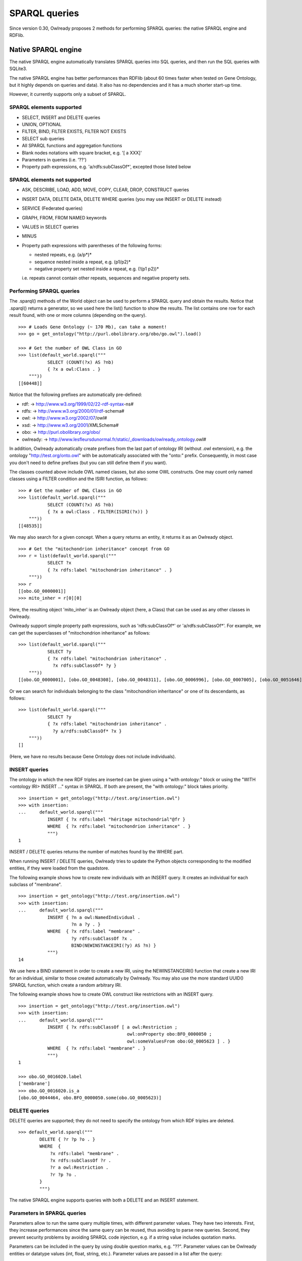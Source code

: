 SPARQL queries
==============

Since version 0.30, Owlready proposes 2 methods for performing SPARQL queries: the native SPARQL engine and RDFlib.


Native SPARQL engine
********************

The native SPARQL engine automatically translates SPARQL queries into SQL queries, and then run the SQL queries with SQLite3.

The native SPARQL engine has better performances than RDFlib (about 60 times faster when tested on Gene Ontology,
but it highly depends on queries and data). It also has no dependencies and it has a much shorter start-up time.

However, it currently supports only a subset of SPARQL.


SPARQL elements supported
-------------------------

* SELECT, INSERT and DELETE queries
* UNION, OPTIONAL
* FILTER, BIND, FILTER EXISTS, FILTER NOT EXISTS
* SELECT sub queries
* All SPARQL functions and aggregation functions
* Blank nodes notations with square bracket, e.g. '[ a XXX]'
* Parameters in queries (i.e. '??')
* Property path expressions, e.g. 'a/rdfs:subClassOf*',  excepted those listed below

SPARQL elements not supported
-----------------------------

* ASK, DESCRIBE, LOAD, ADD, MOVE, COPY, CLEAR, DROP, CONSTRUCT queries
* INSERT DATA, DELETE DATA, DELETE WHERE queries (you may use INSERT or DELETE instead)
* SERVICE (Federated queries)
* GRAPH, FROM, FROM NAMED keywords
* VALUES in SELECT queries
* MINUS
* Property path expressions with parentheses of the following forms:

  - nested repeats, e.g. (a/p*)*
  - sequence nested inside a repeat, e.g. (p1/p2)*
  - negative property set nested inside a repeat, e.g. (!(p1 p2))*

  i.e. repeats cannot contain other repeats, sequences and negative property sets.


Performing SPARQL queries
-------------------------

The .sparql() methods of the World object can be used to perform a SPARQL query and obtain the results.
Notice that .sparql() returns a generator, so we used here the list() function to show the results.
The list contains one row for each result found, with one or more columns (depending on the query).

::
   
   >>> # Loads Gene Ontology (~ 170 Mb), can take a moment!
   >>> go = get_ontology("http://purl.obolibrary.org/obo/go.owl").load()
   
   >>> # Get the number of OWL Class in GO
   >>> list(default_world.sparql("""
              SELECT (COUNT(?x) AS ?nb)
              { ?x a owl:Class . }
       """))
   [[60448]]


Notice that the following prefixes are automatically pre-defined:

*  rdf: -> http://www.w3.org/1999/02/22-rdf-syntax-ns#
*  rdfs: -> http://www.w3.org/2000/01/rdf-schema#
*  owl: -> http://www.w3.org/2002/07/owl#
*  xsd: -> http://www.w3.org/2001/XMLSchema#
*  obo: -> http://purl.obolibrary.org/obo/
*  owlready: -> http://www.lesfleursdunormal.fr/static/_downloads/owlready_ontology.owl#

In addition, Owlready automatically create prefixes from the last part of ontology IRI (without .owl extension),
e.g. the ontology "http://test.org/onto.owl" with be automatically associated with the "onto:" prefix.
Consequently, in most case you don't need to define prefixes (but you can still define them if you want).

The classes counted above include OWL named classes, but also some OWL constructs. One may count only named classes
using a FILTER condition and the ISIRI function, as follows:

::
   
   >>> # Get the number of OWL Class in GO
   >>> list(default_world.sparql("""
              SELECT (COUNT(?x) AS ?nb)
              { ?x a owl:Class . FILTER(ISIRI(?x)) }
       """))
   [[48535]]


We may also search for a given concept. When a query returns an entity, it returns it as an Owlready object.

::
   
   >>> # Get the "mitochondrion inheritance" concept from GO
   >>> r = list(default_world.sparql("""
              SELECT ?x
              { ?x rdfs:label "mitochondrion inheritance" . }
       """))
   >>> r
   [[obo.GO_0000001]]
   >>> mito_inher = r[0][0]

Here, the resulting object 'mito_inher' is an Owlready object (here, a Class) that can be used as any other classes in Owlready.

Owlready support simple property path expressions, such as 'rdfs:subClassOf*' or 'a/rdfs:subClassOf*'.
For example, we can get the superclasses of "mitochondrion inheritance" as follows:

::
   
   >>> list(default_world.sparql("""
              SELECT ?y
              { ?x rdfs:label "mitochondrion inheritance" .
                ?x rdfs:subClassOf* ?y }
       """))
   [[obo.GO_0000001], [obo.GO_0048308], [obo.GO_0048311], [obo.GO_0006996], [obo.GO_0007005], [obo.GO_0051646], [obo.GO_0016043], [obo.GO_0051640], [obo.GO_0009987], [obo.GO_0071840], [obo.GO_0051641], [obo.GO_0008150], [obo.GO_0051179]]

 
Or we can search for individuals belonging to the class "mitochondrion inheritance" or one of its descendants, as follows:

::
   
   >>> list(default_world.sparql("""
              SELECT ?y
              { ?x rdfs:label "mitochondrion inheritance" .
                ?y a/rdfs:subClassOf* ?x }
       """))
   []
   
(Here, we have no results because Gene Ontology does not include individuals).



INSERT queries
--------------

The ontology in which the new RDF triples are inserted can be given using a "with ontology:" block or
using the "WITH <ontology IRI> INSERT ..." syntax in SPARQL. If both are present, the "with ontology:" block takes priority.

::
   
   >>> insertion = get_ontology("http://test.org/insertion.owl")
   >>> with insertion:
   ...     default_world.sparql("""
              INSERT { ?x rdfs:label "héritage mitochondrial"@fr }
              WHERE  { ?x rdfs:label "mitochondrion inheritance" . }
              """)
   1

INSERT / DELETE queries returns the number of matches found by the WHERE part.

When running INSERT / DELETE queries, Owlready tries to update the Python objects corresponding to the modified entities,
if they were loaded from the quadstore.

The following example shows how to create new individuals with an INSERT query. It creates an individual for each subclass
of "membrane".

::
   
   >>> insertion = get_ontology("http://test.org/insertion.owl")
   >>> with insertion:
   ...     default_world.sparql("""
              INSERT { ?n a owl:NamedIndividual .
                       ?n a ?y . }
              WHERE  { ?x rdfs:label "membrane" .
                       ?y rdfs:subClassOf ?x .
                       BIND(NEWINSTANCEIRI(?y) AS ?n) }
              """)
   14

We use here a BIND statement in order to create a new IRI, using the NEWINSTANCEIRI() function that create a new IRI for
an individual, similar to those created automatically by Owlready. You may also use the more standard UUID() SPARQL function,
which create a random arbitrary IRI.

The following example shows how to create OWL construct like restrictions with an INSERT query.

::
   
   >>> insertion = get_ontology("http://test.org/insertion.owl")
   >>> with insertion:
   ...     default_world.sparql("""
              INSERT { ?x rdfs:subClassOf [ a owl:Restriction ;
                                            owl:onProperty obo:BFO_0000050 ;
                                            owl:someValuesFrom obo:GO_0005623 ] . }
              WHERE  { ?x rdfs:label "membrane" . }
              """)
   1
   
   >>> obo.GO_0016020.label
   ['membrane']
   >>> obo.GO_0016020.is_a
   [obo.GO_0044464, obo.BFO_0000050.some(obo.GO_0005623)]

   

DELETE queries
--------------

DELETE queries are supported; they do not need to specify the ontology from which RDF triples are deleted.

::
   
   >>> default_world.sparql("""
           DELETE { ?r ?p ?o . }
           WHERE  {
               ?x rdfs:label "membrane" .
               ?x rdfs:subClassOf ?r .
               ?r a owl:Restriction .
               ?r ?p ?o .
           }
           """)

The native SPARQL engine supports queries with both a DELETE and an INSERT statement.


Parameters in SPARQL queries
----------------------------

Parameters allow to run the same query multiple times, with different parameter values.
They have two interests. First, they increase performances since the same query can be reused, thus avoiding to
parse new queries. Second, they prevent security problems by avoiding SPARQL code injection, e.g. if a string value includes
quotation marks.

Parameters can be included in the query by using double question marks, e.g. "??". Parameter values can be Owlready entities
or datatype values (int, float, string, etc.). Parameter values are passed in a list after the query:

::
   
   >>> list(default_world.sparql("""
              SELECT ?y
              { ?? rdfs:subClassOf* ?y }
       """, [mito_inher]))
   [[obo.GO_0000001], [obo.GO_0048308], [obo.GO_0048311],
    [obo.GO_0006996], [obo.GO_0007005], [obo.GO_0051646],
    [obo.GO_0016043], [obo.GO_0051640], [obo.GO_0009987],
    [obo.GO_0071840], [obo.GO_0051641], [obo.GO_0008150],
    [obo.GO_0051179]]


Parameters can also be numbered, e.g. "??1", "??2", etc. This is particularly usefull if the same parameter is used
multiple times in the query.

::
   
   >>> list(default_world.sparql("""
              SELECT ?y
              { ??1 rdfs:subClassOf* ?y }
       """, [mito_inher]))
   [[obo.GO_0000001], [obo.GO_0048308], [obo.GO_0048311],
    [obo.GO_0006996], [obo.GO_0007005], [obo.GO_0051646],
    [obo.GO_0016043], [obo.GO_0051640], [obo.GO_0009987],
    [obo.GO_0071840], [obo.GO_0051641], [obo.GO_0008150],
    [obo.GO_0051179]]


Non-standard additions to SPARQL
--------------------------------

The SIMPLEREPLACE(a, b) function is a version of REPLACE() that does not support Regex. It works like Python or SQLite3 replace,
and has better performances.

The NEWINSTANCEIRI() function create a new IRI for an instance of the class given as argument. This IRI is similar to those
created by default by Owlready. Note that the function does not create any RDF triple, so you need to create triples for
asserting the new individual parents (including OWL NamedIndividual and the desired class(es)).

The LOADED(iri) function returns True if the given IRI is currently loaded in Python, and False otherwise.



Prepare SPARQL queries
----------------------

The .prepare_sparql() method of the World object can be used to prepare a SPARQL query. It returns a PreparedQuery object.

The .execute() method of the PreparedQuery can be used to execute the query. It takes as argument the list of parameters,
if any.

.. note::
   
   The .sparql() method calls .prepare_sparql(). Thus, there is no interest, in terms of performances, to use
   .prepare_sparql() instead of .sparql().

The PreparedQuery can be used to determine the type of query:

::

   >>> query = default_world.prepare_sparql("""SELECT (COUNT(?x) AS ?nb) { ?x a owl:Class . }""")
   >>> isinstance(query, owlready2.sparql.main.PreparedSelectQuery)
   True
   >>> isinstance(query, owlready2.sparql.main.PreparedModifyQuery) # INSERT and/or DELETE
   False

The following attributes are availble on the PreparedQuery object:

 * .nb_parameter: the number of parameters
 * .column_names: a list with the names of the columns in the query results, e.g. ["?nb"] in the example above.
 * .world: the world object for which the query has been prepared
 * .sql: the SQL translation of the SPARQL query

::

   >>> query.sql
   'SELECT  COUNT(q1.s), 43 FROM objs q1 WHERE q1.p=6 AND q1.o=11'
   
.. note::
   
   For INSERT and DELETE query, the .sql translation only involves the WHERE part. Insertions and deletions are
   performed in Python, not in SQL, in order to update the modified Owlready Python objects, if needed.


Open a SPARQL endpoint
----------------------

The owlready2.sparql.endpoint module can be used to open a SPARQL endpoint. It requires Flask. It contains the EndPoint
class, that takes a World and can be used as a Flask page function.

The following script creates a SPARQL endpoint with Flask:

::
   
   import flask
   
   from owlready2 import *
   from owlready2.sparql.endpoint import *

   # Load one or more ontologies
   go = get_ontology("http://purl.obolibrary.org/obo/go.owl").load() # (~ 170 Mb), can take a moment!
   
   app = flask.Flask("Owlready_sparql_endpoint")
   endpoint = EndPoint(default_world)
   app.route("/sparql", methods = ["GET"])(endpoint)
   
   # Run the server with Werkzeug; you may use any other WSGI-compatible server
   import werkzeug.serving
   werkzeug.serving.run_simple("localhost", 5000, app)


And the following script does the same, but with WSGI:

::
   
   from owlready2 import *
   from owlready2.sparql.endpoint import *

   # Load one or more ontologies
   go = get_ontology("http://purl.obolibrary.org/obo/go.owl").load() # (~ 170 Mb), can take a moment!
   
   endpoint = EndPoint(default_world)
   app = endpoint.wsgi_app
   
   # Run the server with Werkzeug; you may use any other WSGI-compatible server
   import werkzeug.serving
   werkzeug.serving.run_simple("localhost", 5000, app)

   
You can then query the endpoint, e.g. by opening the following URL in your browser:

   `<http://localhost:5000/sparql?query=SELECT(COUNT(?x)AS%20?nb){?x%20a%20owl:Class.}>`_


Using RDFlib for executing SPARQL queries
*****************************************

The Owlready quadstore can be accessed as an RDFlib graph, which can be used to perform SPARQL queries:

::

   >>> graph = default_world.as_rdflib_graph()
   >>> r = list(graph.query("""SELECT ?p WHERE {
     <http://www.semanticweb.org/jiba/ontologies/2017/0/test#ma_pizza> <http://www.semanticweb.org/jiba/ontologies/2017/0/test#price> ?p .
   }"""))


The results can be automatically converted to Python and Owlready using the .query_owlready() method instead of .query():

::

   >>> r = list(graph.query_owlready("""SELECT ?p WHERE {
     <http://www.semanticweb.org/jiba/ontologies/2017/0/test#ma_pizza> <http://www.semanticweb.org/jiba/ontologies/2017/0/test#price> ?p .
   }"""))

